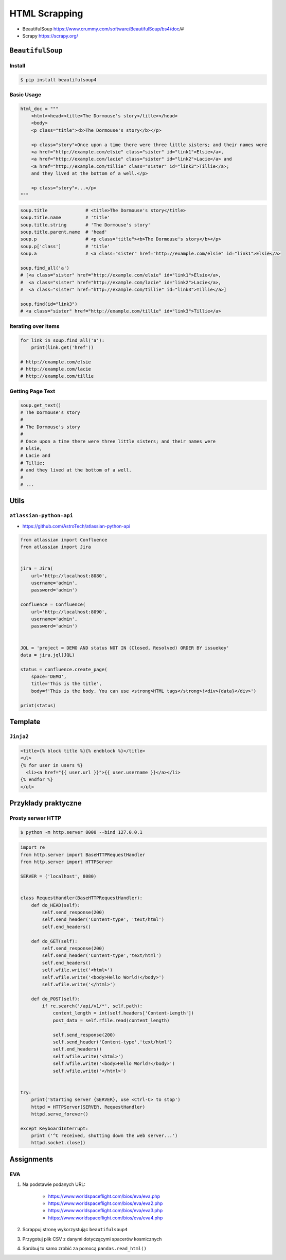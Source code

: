 **************
HTML Scrapping
**************


* BeautifulSoup https://www.crummy.com/software/BeautifulSoup/bs4/doc/#
* Scrapy https://scrapy.org/

``BeautifulSoup``
=================

Install
-------
.. code-block:: console

    $ pip install beautifulsoup4

Basic Usage
-----------
.. code-block:: python

    html_doc = """
        <html><head><title>The Dormouse's story</title></head>
        <body>
        <p class="title"><b>The Dormouse's story</b></p>

        <p class="story">Once upon a time there were three little sisters; and their names were
        <a href="http://example.com/elsie" class="sister" id="link1">Elsie</a>,
        <a href="http://example.com/lacie" class="sister" id="link2">Lacie</a> and
        <a href="http://example.com/tillie" class="sister" id="link3">Tillie</a>;
        and they lived at the bottom of a well.</p>

        <p class="story">...</p>
    """

.. code-block:: python

    soup.title              # <title>The Dormouse's story</title>
    soup.title.name         # 'title'
    soup.title.string       # 'The Dormouse's story'
    soup.title.parent.name  # 'head'
    soup.p                  # <p class="title"><b>The Dormouse's story</b></p>
    soup.p['class']         # 'title'
    soup.a                  # <a class="sister" href="http://example.com/elsie" id="link1">Elsie</a>

    soup.find_all('a')
    # [<a class="sister" href="http://example.com/elsie" id="link1">Elsie</a>,
    #  <a class="sister" href="http://example.com/lacie" id="link2">Lacie</a>,
    #  <a class="sister" href="http://example.com/tillie" id="link3">Tillie</a>]

    soup.find(id="link3")
    # <a class="sister" href="http://example.com/tillie" id="link3">Tillie</a>

Iterating over items
--------------------
.. code-block:: python

    for link in soup.find_all('a'):
        print(link.get('href'))

    # http://example.com/elsie
    # http://example.com/lacie
    # http://example.com/tillie

Getting Page Text
-----------------
.. code-block:: python

    soup.get_text()
    # The Dormouse's story
    #
    # The Dormouse's story
    #
    # Once upon a time there were three little sisters; and their names were
    # Elsie,
    # Lacie and
    # Tillie;
    # and they lived at the bottom of a well.
    #
    # ...



Utils
=====

``atlassian-python-api``
------------------------

* https://github.com/AstroTech/atlassian-python-api

.. code-block:: python

    from atlassian import Confluence
    from atlassian import Jira


    jira = Jira(
        url='http://localhost:8080',
        username='admin',
        password='admin')

    confluence = Confluence(
        url='http://localhost:8090',
        username='admin',
        password='admin')


    JQL = 'project = DEMO AND status NOT IN (Closed, Resolved) ORDER BY issuekey'
    data = jira.jql(JQL)

    status = confluence.create_page(
        space='DEMO',
        title='This is the title',
        body=f'This is the body. You can use <strong>HTML tags</strong>!<div>{data}</div>')

    print(status)


Template
========

``Jinja2``
----------

.. code-block:: html

    <title>{% block title %}{% endblock %}</title>
    <ul>
    {% for user in users %}
      <li><a href="{{ user.url }}">{{ user.username }}</a></li>
    {% endfor %}
    </ul>

Przykłady praktyczne
====================

Prosty serwer HTTP
------------------

.. code-block:: console

    $ python -m http.server 8000 --bind 127.0.0.1

.. code-block:: python

    import re
    from http.server import BaseHTTPRequestHandler
    from http.server import HTTPServer

    SERVER = ('localhost', 8080)


    class RequestHandler(BaseHTTPRequestHandler):
        def do_HEAD(self):
            self.send_response(200)
            self.send_header('Content-type', 'text/html')
            self.end_headers()

        def do_GET(self):
            self.send_response(200)
            self.send_header('Content-type','text/html')
            self.end_headers()
            self.wfile.write('<html>')
            self.wfile.write('<body>Hello World!</body>')
            self.wfile.write('</html>')

        def do_POST(self):
            if re.search('/api/v1/*', self.path):
                content_length = int(self.headers['Content-Length'])
                post_data = self.rfile.read(content_length)

                self.send_response(200)
                self.send_header('Content-type','text/html')
                self.end_headers()
                self.wfile.write('<html>')
                self.wfile.write('<body>Hello World!</body>')
                self.wfile.write('</html>')


    try:
        print('Starting server {SERVER}, use <Ctrl-C> to stop')
        httpd = HTTPServer(SERVER, RequestHandler)
        httpd.serve_forever()

    except KeyboardInterrupt:
        print ('^C received, shutting down the web server...')
        httpd.socket.close()


Assignments
===========

EVA
---
#. Na podstawie podanych URL:

    * https://www.worldspaceflight.com/bios/eva/eva.php
    * https://www.worldspaceflight.com/bios/eva/eva2.php
    * https://www.worldspaceflight.com/bios/eva/eva3.php
    * https://www.worldspaceflight.com/bios/eva/eva4.php

#. Scrappuj stronę wykorzystując ``beautifulsoup4``
#. Przygotuj plik CSV z danymi dotyczącymi spacerów kosmicznych
#. Spróbuj to samo zrobić za pomocą ``pandas.read_html()``
